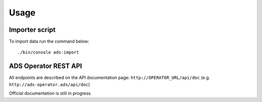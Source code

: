 
Usage
================

Importer script
---------------------

To import data run the command below:

::

    ./bin/console ads:import

ADS Operator REST API
-----------------------------

All endpoints are described on the API documentation page: ``http://OPERATOR_URL/api/doc`` (e.g. ``http://ads-operator.ads/api/doc``)

Official documentation is still in progress.
